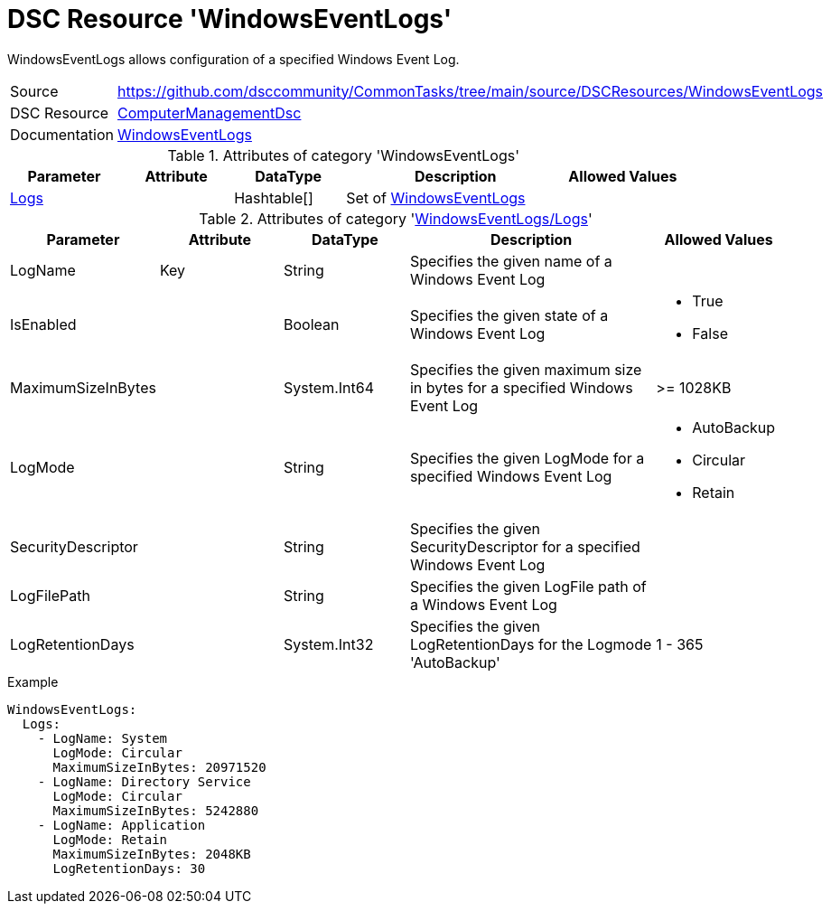 // CommonTasks YAML Reference: WindowsEventLogs
// ============================================

:YmlCategory: WindowsEventLogs

:abstract:    {YmlCategory} allows configuration of a specified Windows Event Log.

[#dscyml_windowseventlogs]
= DSC Resource '{YmlCategory}'

[[dscyml_windowseventlogs_abstract, {abstract}]]
{abstract}


// reference links as variables for using more than once
:ref_WindowsEventLogs:  https://github.com/dsccommunity/ComputerManagementDsc/wiki/WindowsEventLog[WindowsEventLogs]


[cols="1,3a" options="autowidth" caption=]
|===
| Source         | https://github.com/dsccommunity/CommonTasks/tree/main/source/DSCResources/WindowsEventLogs
| DSC Resource   | https://github.com/dsccommunity/ComputerManagementDsc[ComputerManagementDsc]
| Documentation  | {ref_WindowsEventLogs}
|===


.Attributes of category '{YmlCategory}'
[cols="1,1,1,2a,1a" options="header"]
|===
| Parameter
| Attribute
| DataType
| Description
| Allowed Values

| [[dscyml_windowseventlogs_logs, {YmlCategory}/Logs]]<<dscyml_windowseventlogs_logs_details, Logs>>
|
| Hashtable[]
| Set of {ref_WindowsEventLogs}
|

|===


[[dscyml_windowseventlogs_logs_details]]
.Attributes of category '<<dscyml_windowseventlogs_logs>>'
[cols="1,1,1,2a,1a" options="header"]
|===
| Parameter
| Attribute
| DataType
| Description
| Allowed Values

| LogName
| Key
| String
| Specifies the given name of a Windows Event Log
|

| IsEnabled
|
| Boolean
| Specifies the given state of a Windows Event Log
| - True
  - False

| MaximumSizeInBytes
| 
| System.Int64
| Specifies the given maximum size in bytes for a specified Windows Event Log
| >= 1028KB

| LogMode
|
| String
| Specifies the given LogMode for a specified Windows Event Log
| - AutoBackup
  - Circular
  - Retain

| SecurityDescriptor
|
| String
| Specifies the given SecurityDescriptor for a specified Windows Event Log
|

| LogFilePath
|
| String
| Specifies the given LogFile path of a Windows Event Log
|

| LogRetentionDays
|
| System.Int32
| Specifies the given LogRetentionDays for the Logmode 'AutoBackup'
| 1 - 365

|===


.Example
[source, yaml]
----
WindowsEventLogs:
  Logs:
    - LogName: System
      LogMode: Circular
      MaximumSizeInBytes: 20971520
    - LogName: Directory Service
      LogMode: Circular
      MaximumSizeInBytes: 5242880
    - LogName: Application
      LogMode: Retain
      MaximumSizeInBytes: 2048KB
      LogRetentionDays: 30
----
